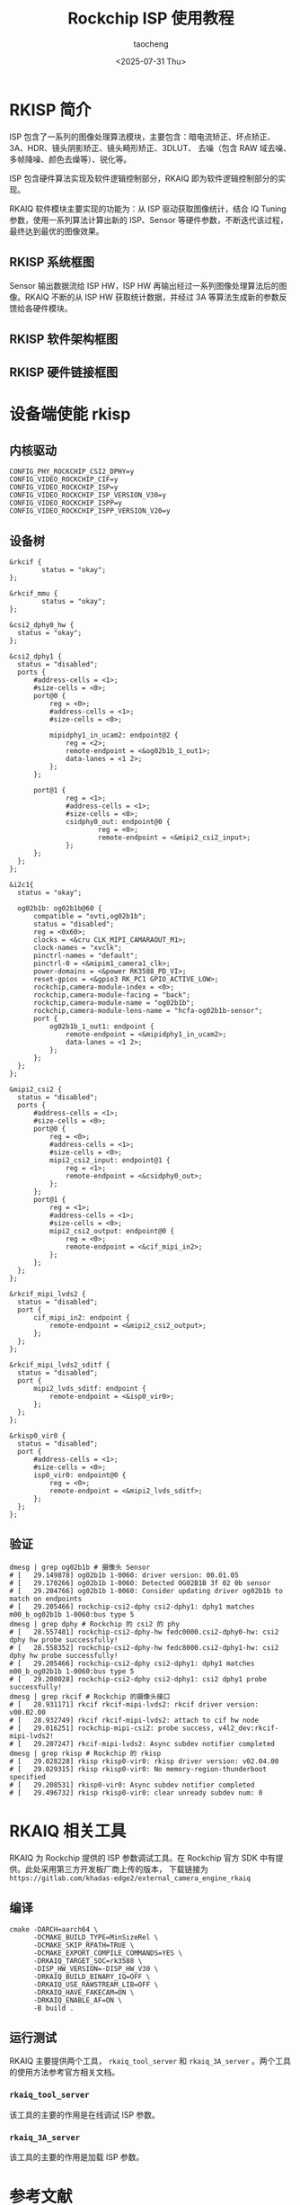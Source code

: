 #+title: Rockchip ISP 使用教程
#+author: taocheng
#+date: <2025-07-31 Thu>

* RKISP 简介

ISP 包含了一系列的图像处理算法模块，主要包含：暗电流矫正、坏点矫正、3A、HDR、镜头阴影矫正、镜头畸形矫正、3DLUT、
去噪（包含 RAW 域去噪、多帧降噪、颜色去燥等）、锐化等。

ISP 包含硬件算法实现及软件逻辑控制部分，RKAIQ 即为软件逻辑控制部分的实现。

RKAIQ 软件模块主要实现的功能为：从 ISP 驱动获取图像统计，结合 IQ Tuning 参数，使用一系列算法计算出新的 ISP、Sensor
等硬件参数，不断迭代该过程，最终达到最优的图像效果。


** RKISP 系统框图

Sensor 输出数据流给 ISP HW，ISP HW 再输出经过一系列图像处理算法后的图像。RKAIQ 不断的从 ISP HW 获取统计数据，并经过
3A 等算法生成新的参数反馈给各硬件模块。

#+ATTR_HTML: :align center
#+ATTR_ORG: :align center
[[./imgs/rkisp-system.png]]


** RKISP 软件架构框图

#+ATTR_HTML: :align center
#+ATTR_ORG: :align center
[[./imgs/rkisp-sofware.png]]


** RKISP 硬件链接框图

#+ATTR_HTML: :align center
#+ATTR_ORG: :align center
[[./imgs/rkisp-hardware.png]]


* 设备端使能 rkisp


** 内核驱动

#+begin_src shell
  CONFIG_PHY_ROCKCHIP_CSI2_DPHY=y
  CONFIG_VIDEO_ROCKCHIP_CIF=y
  CONFIG_VIDEO_ROCKCHIP_ISP=y
  CONFIG_VIDEO_ROCKCHIP_ISP_VERSION_V30=y
  CONFIG_VIDEO_ROCKCHIP_ISPP=y
  CONFIG_VIDEO_ROCKCHIP_ISPP_VERSION_V20=y
#+end_src


** 设备树

#+begin_src dts
  &rkcif {
          status = "okay";
  };

  &rkcif_mmu {
          status = "okay";
  };

  &csi2_dphy0_hw {
  	status = "okay";
  };

  &csi2_dphy1 {
  	status = "disabled";
  	ports {
  		#address-cells = <1>;
  		#size-cells = <0>;
  		port@0 {
  			reg = <0>;
  			#address-cells = <1>;
  			#size-cells = <0>;

  			mipidphy1_in_ucam2: endpoint@2 {
  				reg = <2>;
  				remote-endpoint = <&og02b1b_1_out1>;
  				data-lanes = <1 2>;
  			};
  		};

  		port@1 {
  		        reg = <1>;
  		        #address-cells = <1>;
  		        #size-cells = <0>;
  		        csidphy0_out: endpoint@0 {
  		                reg = <0>;
  		                remote-endpoint = <&mipi2_csi2_input>;
  		        };
  		};
  	};
  };

  &i2c1{
  	status = "okay";

  	og02b1b: og02b1b@60 {
  		compatible = "ovti,og02b1b";
  		status = "disabled";
  		reg = <0x60>;
  		clocks = <&cru CLK_MIPI_CAMARAOUT_M1>;
  		clock-names = "xvclk";
  		pinctrl-names = "default";
  		pinctrl-0 = <&mipim1_camera1_clk>;
  		power-domains = <&power RK3588_PD_VI>;
  		reset-gpios = <&gpio3 RK_PC1 GPIO_ACTIVE_LOW>;
  		rockchip,camera-module-index = <0>;
  		rockchip,camera-module-facing = "back";
  		rockchip,camera-module-name = "og02b1b";
  		rockchip,camera-module-lens-name = "hcfa-og02b1b-sensor";
  		port {
  			og02b1b_1_out1: endpoint {
  				remote-endpoint = <&mipidphy1_in_ucam2>;
  				data-lanes = <1 2>;
  			};
  		};
  	};
  };

  &mipi2_csi2 {
  	status = "disabled";
  	ports {
  		#address-cells = <1>;
  		#size-cells = <0>;
  		port@0 {
  			reg = <0>;
  			#address-cells = <1>;
  			#size-cells = <0>;
  			mipi2_csi2_input: endpoint@1 {
  				reg = <1>;
  				remote-endpoint = <&csidphy0_out>;
  			};
  		};
  		port@1 {
  			reg = <1>;
  			#address-cells = <1>;
  			#size-cells = <0>;
  			mipi2_csi2_output: endpoint@0 {
  				reg = <0>;
  				remote-endpoint = <&cif_mipi_in2>;
  			};
  		};
  	};
  };

  &rkcif_mipi_lvds2 {
  	status = "disabled";
  	port {
  		cif_mipi_in2: endpoint {
  			remote-endpoint = <&mipi2_csi2_output>;
  		};
  	};
  };

  &rkcif_mipi_lvds2_sditf {
  	status = "disabled";
  	port {
  		mipi2_lvds_sditf: endpoint {
  			remote-endpoint = <&isp0_vir0>;
  		};
  	};
  };

  &rkisp0_vir0 {
  	status = "disabled";
  	port {
  		#address-cells = <1>;
  		#size-cells = <0>;
  		isp0_vir0: endpoint@0 {
  			reg = <0>;
  			remote-endpoint = <&mipi2_lvds_sditf>;
  		};
  	};
  };
#+end_src


** 验证

#+begin_src shell
  dmesg | grep og02b1b # 摄像头 Sensor
  # [   29.149878] og02b1b 1-0060: driver version: 00.01.05
  # [   29.170266] og02b1b 1-0060: Detected OG02B1B 3f 02 0b sensor
  # [   29.204766] og02b1b 1-0060: Consider updating driver og02b1b to match on endpoints
  # [   29.205466] rockchip-csi2-dphy csi2-dphy1: dphy1 matches m00_b_og02b1b 1-0060:bus type 5
  dmesg | grep dphy # Rockchip 的 csi2 的 phy
  # [   28.557481] rockchip-csi2-dphy-hw fedc0000.csi2-dphy0-hw: csi2 dphy hw probe successfully!
  # [   28.558352] rockchip-csi2-dphy-hw fedc8000.csi2-dphy1-hw: csi2 dphy hw probe successfully!
  # [   29.205466] rockchip-csi2-dphy csi2-dphy1: dphy1 matches m00_b_og02b1b 1-0060:bus type 5
  # [   29.208028] rockchip-csi2-dphy csi2-dphy1: csi2 dphy1 probe successfully!
  dmesg | grep rkcif # Rockchip 的摄像头接口
  # [   28.931171] rkcif rkcif-mipi-lvds2: rkcif driver version: v00.02.00
  # [   28.932749] rkcif rkcif-mipi-lvds2: attach to cif hw node
  # [   29.016251] rockchip-mipi-csi2: probe success, v4l2_dev:rkcif-mipi-lvds2!
  # [   29.207247] rkcif-mipi-lvds2: Async subdev notifier completed
  dmesg | grep rkisp # Rockchip 的 rkisp
  # [   29.028228] rkisp rkisp0-vir0: rkisp driver version: v02.04.00
  # [   29.029315] rkisp rkisp0-vir0: No memory-region-thunderboot specified
  # [   29.208531] rkisp0-vir0: Async subdev notifier completed
  # [   29.496732] rkisp rkisp0-vir0: clear unready subdev num: 0
#+end_src

* RKAIQ 相关工具


RKAIQ 为 Rockchip 提供的 ISP 参数调试工具。在 Rockchip 官方 SDK 中有提供。此处采用第三方开发板厂商上传的版本，
下载链接为 =https://gitlab.com/khadas-edge2/external_camera_engine_rkaiq=

** 编译

#+begin_src shell
  cmake -DARCH=aarch64 \
        -DCMAKE_BUILD_TYPE=MinSizeRel \
        -DCMAKE_SKIP_RPATH=TRUE \
        -DCMAKE_EXPORT_COMPILE_COMMANDS=YES \
        -DRKAIQ_TARGET_SOC=rk3588 \
        -DISP_HW_VERSION=-DISP_HW_V30 \
        -DRKAIQ_BUILD_BINARY_IQ=OFF \
        -DRKAIQ_USE_RAWSTREAM_LIB=OFF \
        -DRKAIQ_HAVE_FAKECAM=ON \
        -DRKAIQ_ENABLE_AF=ON \
        -B build .
#+end_src

** 运行测试

RKAIQ 主要提供两个工具， ~rkaiq_tool_server~ 和 ~rkaiq_3A_server~ 。两个工具的使用方法参考官方相关文档。

*** =rkaiq_tool_server=

该工具的主要的作用是在线调试 ISP 参数。


*** =rkaiq_3A_server=

该工具的主要的作用是加载 ISP 参数。


* 参考文献

- [[https://opensource.rock-chips.com/wiki_Rockchip-isp1]]
- [[https://www.cnblogs.com/yikoulinux/p/17099867.html]]
- [[https://doc.embedfire.com/linux/rk356x/quick_start/zh/latest/quick_start/isp/isp.html]]

